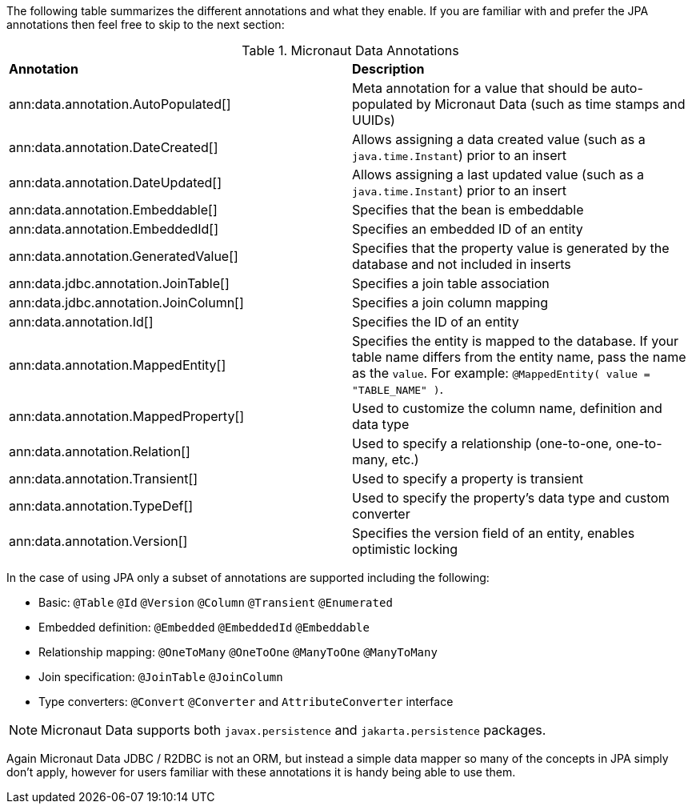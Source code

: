 The following table summarizes the different annotations and what they enable. If you are familiar with and prefer the JPA annotations then feel free to skip to the next section:

.Micronaut Data Annotations
[cols=2*]
|===
|*Annotation*
|*Description*

|ann:data.annotation.AutoPopulated[]
|Meta annotation for a value that should be auto-populated by Micronaut Data (such as time stamps and UUIDs)

|ann:data.annotation.DateCreated[]
|Allows assigning a data created value (such as a `java.time.Instant`) prior to an insert

|ann:data.annotation.DateUpdated[]
|Allows assigning a last updated value (such as a `java.time.Instant`) prior to an insert

|ann:data.annotation.Embeddable[]
|Specifies that the bean is embeddable

|ann:data.annotation.EmbeddedId[]
|Specifies an embedded ID of an entity

|ann:data.annotation.GeneratedValue[]
|Specifies that the property value is generated by the database and not included in inserts

|ann:data.jdbc.annotation.JoinTable[]
|Specifies a join table association

|ann:data.jdbc.annotation.JoinColumn[]
|Specifies a join column mapping

|ann:data.annotation.Id[]
|Specifies the ID of an entity

|ann:data.annotation.MappedEntity[]
|Specifies the entity is mapped to the database. If your table name differs from the entity name, pass the name as the `value`. For example: `@MappedEntity( value = "TABLE_NAME" )`.

|ann:data.annotation.MappedProperty[]
|Used to customize the column name, definition and data type

|ann:data.annotation.Relation[]
|Used to specify a relationship (one-to-one, one-to-many, etc.)

|ann:data.annotation.Transient[]
|Used to specify a property is transient

|ann:data.annotation.TypeDef[]
|Used to specify the property's data type and custom converter

|ann:data.annotation.Version[]
|Specifies the version field of an entity, enables optimistic locking

|===

In the case of using JPA only a subset of annotations are supported including the following:

* Basic: `@Table` `@Id` `@Version` `@Column` `@Transient` `@Enumerated`
* Embedded definition:  `@Embedded` `@EmbeddedId` `@Embeddable`
* Relationship mapping: `@OneToMany` `@OneToOne` `@ManyToOne` `@ManyToMany`
* Join specification: `@JoinTable` `@JoinColumn`
* Type converters: `@Convert` `@Converter` and `AttributeConverter` interface

NOTE: Micronaut Data supports both `javax.persistence` and `jakarta.persistence` packages.

Again Micronaut Data JDBC / R2DBC is not an ORM, but instead a simple data mapper so many of the concepts in JPA simply don't apply, however for users familiar with these annotations it is handy being able to use them.
